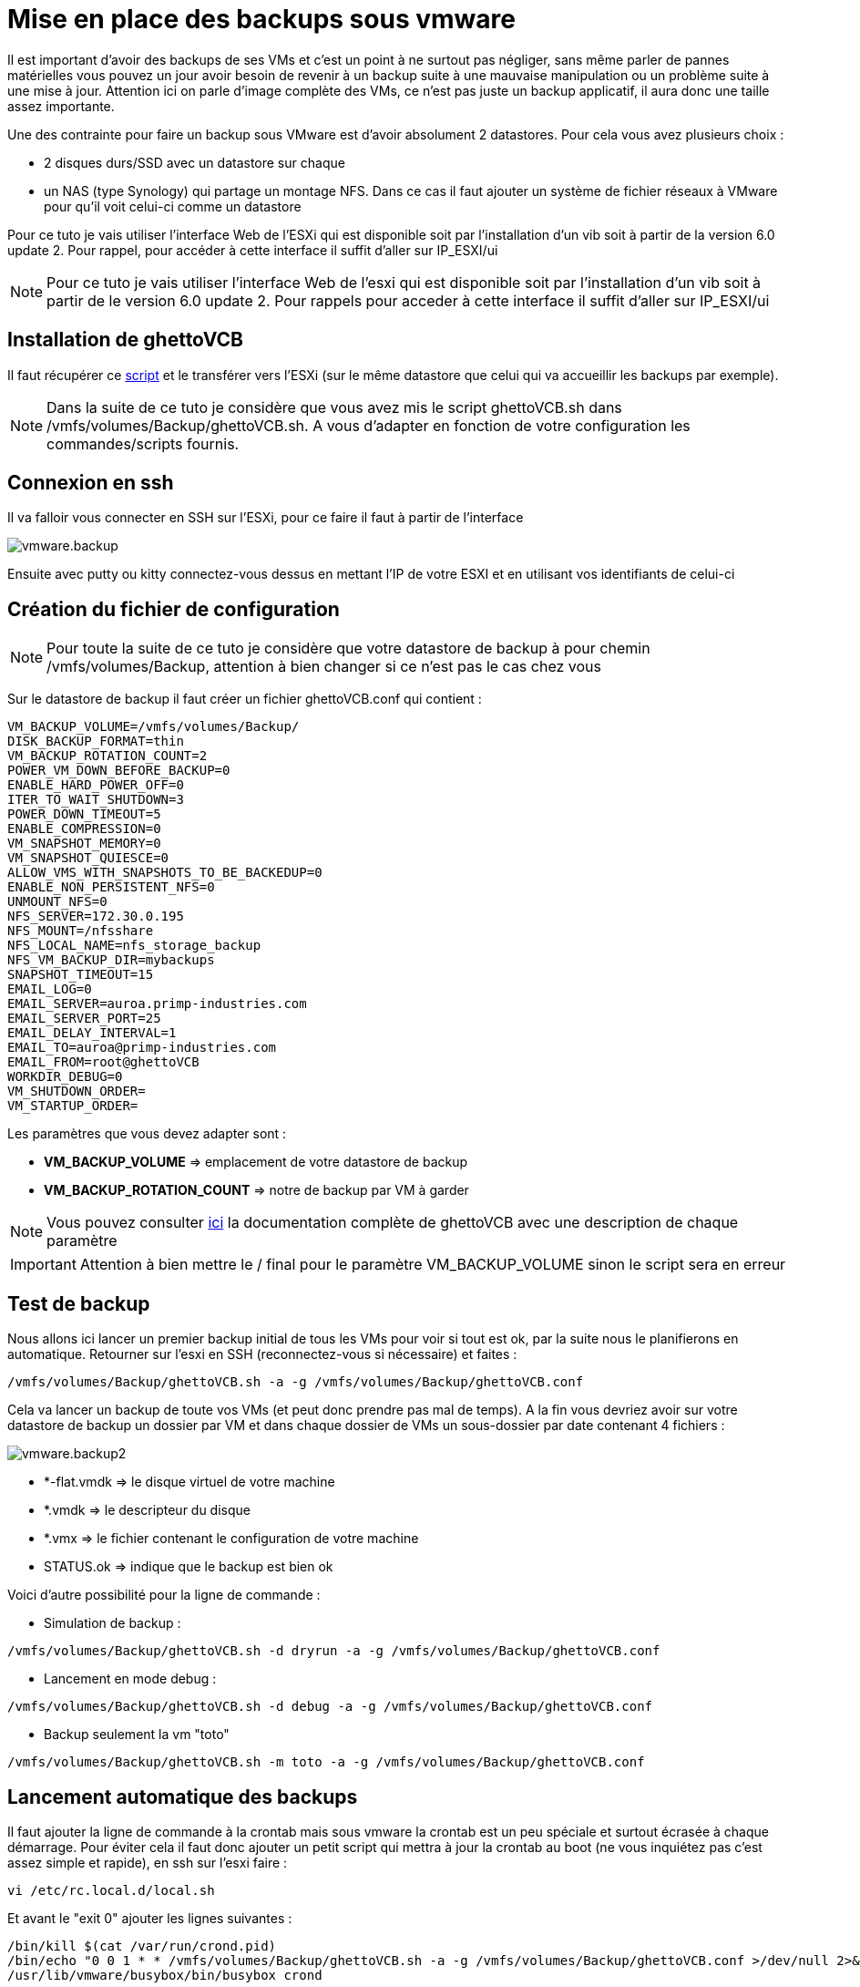 = Mise en place des backups sous vmware

Il est important d’avoir des backups de ses VMs et c’est un point à ne surtout pas négliger, sans même parler de pannes matérielles vous pouvez un jour avoir besoin de revenir à un backup suite à une mauvaise manipulation ou un problème suite à une mise à jour. Attention ici on parle d’image complète des VMs, ce n’est pas juste un backup applicatif, il aura donc une taille assez importante.

Une des contrainte pour faire un backup sous VMware est d'avoir absolument 2 datastores. Pour cela vous avez plusieurs choix : 

- 2 disques durs/SSD avec un datastore sur chaque
- un NAS (type Synology) qui partage un montage NFS. Dans ce cas il faut ajouter un système de fichier réseaux à VMware pour qu’il voit celui-ci comme un datastore

Pour ce tuto je vais utiliser l’interface Web de l’ESXi qui est disponible soit par l’installation d’un vib soit à partir de la version 6.0 update 2. Pour rappel, pour accéder à cette interface il suffit d’aller sur IP_ESXI/ui 

[NOTE]
Pour ce tuto je vais utiliser l'interface Web de l'esxi qui est disponible soit par l'installation d'un vib soit à partir de le version 6.0 update 2. Pour rappels pour acceder à cette interface il suffit d'aller sur IP_ESXI/ui

== Installation de ghettoVCB

Il faut récupérer ce https://raw.githubusercontent.com/lamw/ghettoVCB/master/ghettoVCB.sh[script] et le transférer vers l'ESXi (sur le même datastore que celui qui va accueillir les backups par exemple).

[NOTE]
Dans la suite de ce tuto je considère que vous avez mis le script ghettoVCB.sh dans /vmfs/volumes/Backup/ghettoVCB.sh. A vous d’adapter en fonction de votre configuration les commandes/scripts fournis.

== Connexion en ssh

Il va falloir vous connecter en SSH sur l’ESXi, pour ce faire il faut à partir de l’interface

image::../images/vmware.backup.PNG[]

Ensuite avec putty ou kitty connectez-vous dessus en mettant l’IP de votre ESXI et en utilisant vos identifiants de celui-ci

== Création du fichier de configuration

[NOTE]
Pour toute la suite de ce tuto je considère que votre datastore de backup à pour chemin /vmfs/volumes/Backup, attention à bien changer si ce n'est pas le cas chez vous 

Sur le datastore de backup il faut créer un fichier ghettoVCB.conf qui contient :

----
VM_BACKUP_VOLUME=/vmfs/volumes/Backup/
DISK_BACKUP_FORMAT=thin
VM_BACKUP_ROTATION_COUNT=2
POWER_VM_DOWN_BEFORE_BACKUP=0
ENABLE_HARD_POWER_OFF=0
ITER_TO_WAIT_SHUTDOWN=3
POWER_DOWN_TIMEOUT=5
ENABLE_COMPRESSION=0
VM_SNAPSHOT_MEMORY=0
VM_SNAPSHOT_QUIESCE=0
ALLOW_VMS_WITH_SNAPSHOTS_TO_BE_BACKEDUP=0
ENABLE_NON_PERSISTENT_NFS=0
UNMOUNT_NFS=0
NFS_SERVER=172.30.0.195
NFS_MOUNT=/nfsshare
NFS_LOCAL_NAME=nfs_storage_backup
NFS_VM_BACKUP_DIR=mybackups
SNAPSHOT_TIMEOUT=15
EMAIL_LOG=0
EMAIL_SERVER=auroa.primp-industries.com
EMAIL_SERVER_PORT=25
EMAIL_DELAY_INTERVAL=1
EMAIL_TO=auroa@primp-industries.com
EMAIL_FROM=root@ghettoVCB
WORKDIR_DEBUG=0
VM_SHUTDOWN_ORDER=
VM_STARTUP_ORDER=
----

Les paramètres que vous devez adapter sont : 

- *VM_BACKUP_VOLUME* => emplacement de votre datastore de backup
- *VM_BACKUP_ROTATION_COUNT* => notre de backup par VM à garder

[NOTE]
Vous pouvez consulter https://communities.vmware.com/docs/DOC-8760[ici] la documentation complète de ghettoVCB avec une description de chaque paramètre

[IMPORTANT]
Attention à bien mettre le / final pour le paramètre VM_BACKUP_VOLUME sinon le script sera en erreur

== Test de backup

Nous allons ici lancer un premier backup initial de tous les VMs pour voir si tout est ok, par la suite nous le planifierons en automatique. Retourner sur l'esxi en SSH (reconnectez-vous si nécessaire) et faites : 

----
/vmfs/volumes/Backup/ghettoVCB.sh -a -g /vmfs/volumes/Backup/ghettoVCB.conf
----

Cela va lancer un backup de toute vos VMs (et peut donc prendre pas mal de temps). A la fin vous devriez avoir sur votre datastore de backup un dossier par VM et dans chaque dossier de VMs un sous-dossier par date contenant 4 fichiers : 

image::../images/vmware.backup2.PNG[]

- *-flat.vmdk => le disque virtuel de votre machine
- *.vmdk => le descripteur du disque 
- *.vmx => le fichier contenant le configuration de votre machine
- STATUS.ok => indique que le backup est bien ok

Voici d'autre possibilité pour la ligne de commande : 

- Simulation de backup :

----
/vmfs/volumes/Backup/ghettoVCB.sh -d dryrun -a -g /vmfs/volumes/Backup/ghettoVCB.conf
----

- Lancement en mode debug :

----
/vmfs/volumes/Backup/ghettoVCB.sh -d debug -a -g /vmfs/volumes/Backup/ghettoVCB.conf
----

- Backup seulement la vm "toto"

----
/vmfs/volumes/Backup/ghettoVCB.sh -m toto -a -g /vmfs/volumes/Backup/ghettoVCB.conf
----

== Lancement automatique des backups

Il faut ajouter la ligne de commande à la crontab mais sous vmware la crontab est un peu spéciale et surtout écrasée à chaque démarrage. Pour éviter cela il faut donc ajouter un petit script qui mettra à jour la crontab au boot (ne vous inquiétez pas c'est assez simple et rapide), en ssh sur l'esxi faire : 

----
vi /etc/rc.local.d/local.sh
----

Et avant le "exit 0" ajouter les lignes suivantes : 

----
/bin/kill $(cat /var/run/crond.pid)
/bin/echo "0 0 1 * * /vmfs/volumes/Backup/ghettoVCB.sh -a -g /vmfs/volumes/Backup/ghettoVCB.conf >/dev/null 2>&1" >> /var/spool/cron/crontabs/root
/usr/lib/vmware/busybox/bin/busybox crond
----

[NOTE]
Ici je demande un backup tous les 1er du mois, vous pouvez changer cela en modifiant : 0 0 1 * *

[NOTE]
Ici je fais un backup de toute les VMs, vous pouvez adapter cela en remplaçant le -a par -m ma_vm, attention si vous voulez mettre plusieurs VMs il faut dupliquer la ligne "/bin/echo "0 0 1 * * /vmfs/volumes/Backup/ghettoVCB.sh -a -g /vmfs/volumes/Backup/ghettoVCB.conf >/dev/null 2>&1" >> /var/spool/cron/crontabs/root" et en mettre une par VM à backuper

[IMPORTANT]
N'oubliez pas d'adapter le chemin vers le fichier de configuration de ghettoVCB en fonction de votre configuration : /vmfs/volumes/Backup/ghettoVCB.conf


Dernière étape il faut redémarrer votre ESXi pour que le cron soit pris en compte, vous pouvez voir le résultat en faisant (toujours en SSH) :

----
cat /var/spool/cron/crontabs/root
----

Ici vous devez avoir une ligne : 

----
0 0 1 * * /vmfs/volumes/Backup/ghettoVCB.sh -a -g /vmfs/volumes/Backup/ghettoVCB.conf >/dev/null 2>&1
----